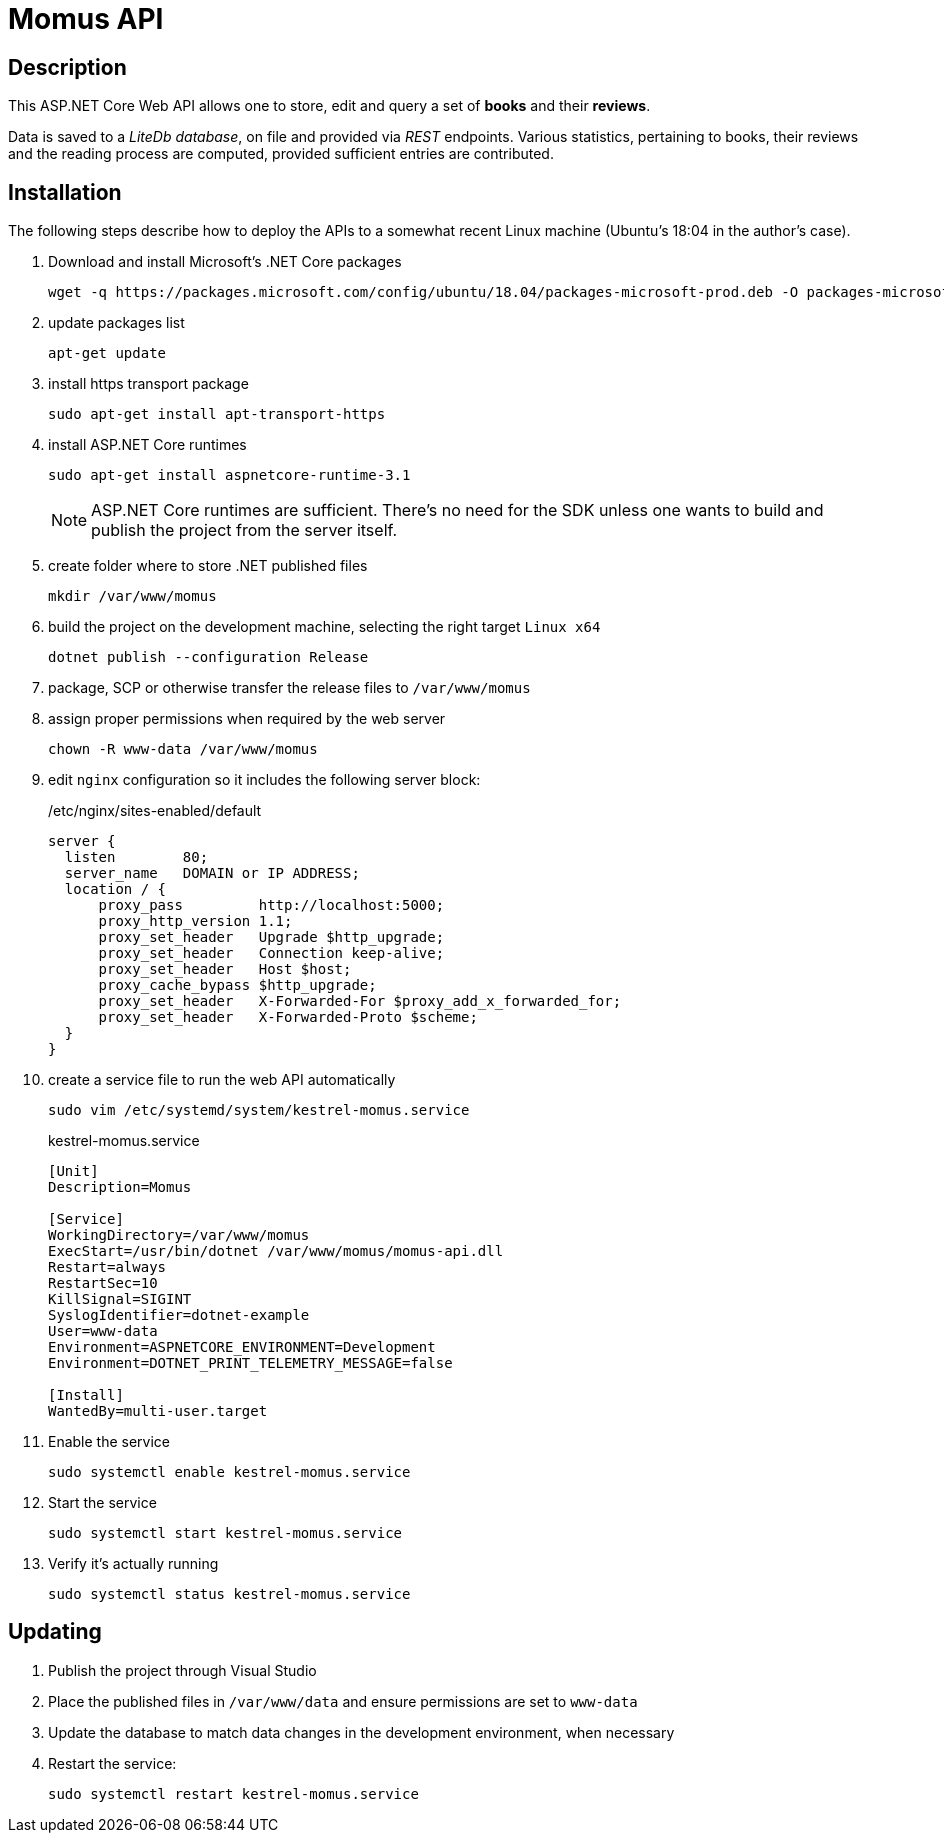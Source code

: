= Momus API

== Description

This ASP.NET Core Web API allows one to store, edit and query a set of *books* and their *reviews*.

Data is saved to a _LiteDb database_, on file and provided via _REST_ endpoints. Various statistics, pertaining to books, their reviews and the reading process are computed, provided sufficient entries are contributed.

== Installation
The following steps describe how to deploy the APIs to a somewhat recent Linux machine (Ubuntu's 18:04 in the author's case).

1. Download and install Microsoft's .NET Core packages

  wget -q https://packages.microsoft.com/config/ubuntu/18.04/packages-microsoft-prod.deb -O packages-microsoft-prod.deb

2. update packages list

  apt-get update

3. install https transport package

  sudo apt-get install apt-transport-https

4. install ASP.NET Core runtimes

  sudo apt-get install aspnetcore-runtime-3.1
+
[NOTE]
====
ASP.NET Core runtimes are sufficient. There's no need for the SDK unless one wants to build and publish the project from the server itself.
====

5. create folder where to store .NET published files

  mkdir /var/www/momus

6. build the project on the development machine, selecting the right target `Linux x64`

  dotnet publish --configuration Release

7. package, SCP or otherwise transfer the release files to `/var/www/momus`

8. assign proper permissions when required by the web server

  chown -R www-data /var/www/momus

9. edit `nginx` configuration so it includes the following server block:
+
./etc/nginx/sites-enabled/default
[source]
----
server {
  listen        80;
  server_name   DOMAIN or IP ADDRESS;
  location / {
      proxy_pass         http://localhost:5000;
      proxy_http_version 1.1;
      proxy_set_header   Upgrade $http_upgrade;
      proxy_set_header   Connection keep-alive;
      proxy_set_header   Host $host;
      proxy_cache_bypass $http_upgrade;
      proxy_set_header   X-Forwarded-For $proxy_add_x_forwarded_for;
      proxy_set_header   X-Forwarded-Proto $scheme;
  }
}
----

10. create a service file to run the web API automatically

  sudo vim /etc/systemd/system/kestrel-momus.service
+
.kestrel-momus.service
[source]
----
[Unit]
Description=Momus

[Service]
WorkingDirectory=/var/www/momus
ExecStart=/usr/bin/dotnet /var/www/momus/momus-api.dll
Restart=always
RestartSec=10
KillSignal=SIGINT
SyslogIdentifier=dotnet-example
User=www-data
Environment=ASPNETCORE_ENVIRONMENT=Development
Environment=DOTNET_PRINT_TELEMETRY_MESSAGE=false

[Install]
WantedBy=multi-user.target
----

11. Enable the service

  sudo systemctl enable kestrel-momus.service

12. Start the service

  sudo systemctl start kestrel-momus.service

13. Verify it's actually running

  sudo systemctl status kestrel-momus.service

== Updating

. Publish the project through Visual Studio

. Place the published files in `/var/www/data` and ensure permissions are set to `www-data`

. Update the database to match data changes in the development environment, when necessary

. Restart the service:
+
  sudo systemctl restart kestrel-momus.service
